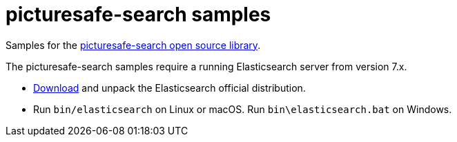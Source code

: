 = picturesafe-search samples

Samples for the https://github.com/picturesafe/picturesafe-search[picturesafe-search open source library].

The picturesafe-search samples require a running Elasticsearch server from version 7.x.

* https://www.elastic.co/downloads/elasticsearch[Download] and unpack the Elasticsearch official distribution.
* Run `bin/elasticsearch` on Linux or macOS. Run `bin\elasticsearch.bat` on Windows.
